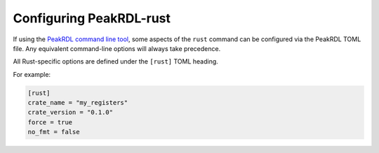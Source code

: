 Configuring PeakRDL-rust
========================

If using the `PeakRDL command line tool <https://peakrdl.readthedocs.io/>`_,
some aspects of the ``rust`` command can be configured via the PeakRDL TOML
file. Any equivalent command-line options will always take precedence.

All Rust-specific options are defined under the ``[rust]`` TOML heading.

For example:

.. code-block:: toml

    [rust]
    crate_name = "my_registers"
    crate_version = "0.1.0"
    force = true
    no_fmt = false


.. data:: crate_name

    Specify the name of the generated Rust crate or module.

    If not provided, the crate name will be derived from the top-level
    SystemRDL component name using Rust naming conventions.


.. data:: crate_version

    Semantic version of the generated crate.

    Default: ``0.1.0``


.. data:: force

    Overwrite the output directory if it already exists.

    Default: ``false``


.. data:: no_fmt

    If true, don't attempt to format the generated rust code using
    ``cargo fmt``.

    Default: ``false``
